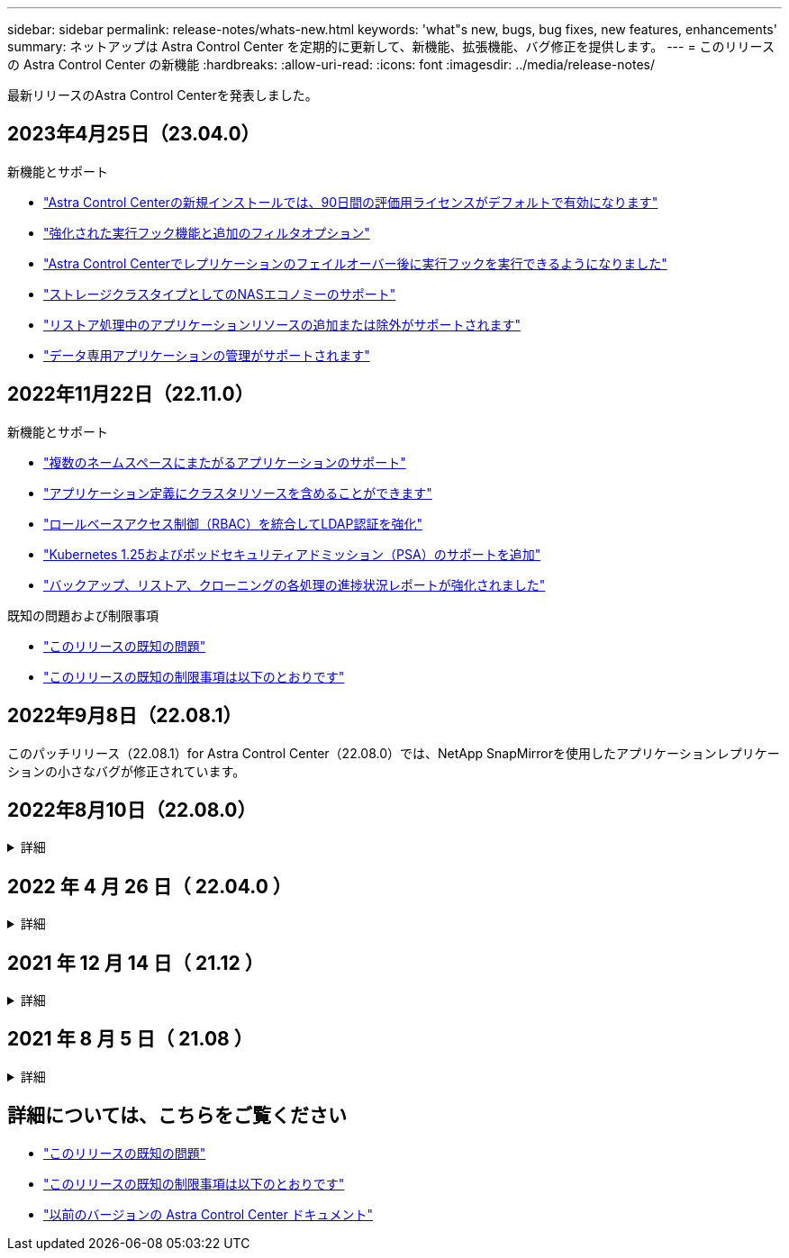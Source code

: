 ---
sidebar: sidebar 
permalink: release-notes/whats-new.html 
keywords: 'what"s new, bugs, bug fixes, new features, enhancements' 
summary: ネットアップは Astra Control Center を定期的に更新して、新機能、拡張機能、バグ修正を提供します。 
---
= このリリースの Astra Control Center の新機能
:hardbreaks:
:allow-uri-read: 
:icons: font
:imagesdir: ../media/release-notes/


[role="lead"]
最新リリースのAstra Control Centerを発表しました。



== 2023年4月25日（23.04.0）

.新機能とサポート
* link:../concepts/licensing.html["Astra Control Centerの新規インストールでは、90日間の評価用ライセンスがデフォルトで有効になります"^]
* link:../use/execution-hooks.html["強化された実行フック機能と追加のフィルタオプション"^]
* link:../use/execution-hooks.html["Astra Control Centerでレプリケーションのフェイルオーバー後に実行フックを実行できるようになりました"^]
* link:../get-started/requirements.html["ストレージクラスタイプとしてのNASエコノミーのサポート"^]
* link:../use/restore-apps.html#filter-resources-during-an-application-restore["リストア処理中のアプリケーションリソースの追加または除外がサポートされます"^]
* link:../use/manage-apps.html["データ専用アプリケーションの管理がサポートされます"]




== 2022年11月22日（22.11.0）

.新機能とサポート
* https://docs.netapp.com/us-en/astra-control-center-2211/use/manage-apps.html#define-apps["複数のネームスペースにまたがるアプリケーションのサポート"^]
* https://docs.netapp.com/us-en/astra-control-center-2211/use/manage-apps.html#define-apps["アプリケーション定義にクラスタリソースを含めることができます"^]
* https://docs.netapp.com/us-en/astra-control-center-2211/use/manage-remote-authentication.html["ロールベースアクセス制御（RBAC）を統合してLDAP認証を強化"^]
* https://docs.netapp.com/us-en/astra-control-center-2211/get-started/requirements.html["Kubernetes 1.25およびポッドセキュリティアドミッション（PSA）のサポートを追加"^]
* https://docs.netapp.com/us-en/astra-control-center-2211/use/monitor-running-tasks.html["バックアップ、リストア、クローニングの各処理の進捗状況レポートが強化されました"^]


.既知の問題および制限事項
* https://docs.netapp.com/us-en/astra-control-center-2211/release-notes/known-issues.html["このリリースの既知の問題"^]
* https://docs.netapp.com/us-en/astra-control-center-2211/release-notes/known-limitations.html["このリリースの既知の制限事項は以下のとおりです"^]




== 2022年9月8日（22.08.1）

このパッチリリース（22.08.1）for Astra Control Center（22.08.0）では、NetApp SnapMirrorを使用したアプリケーションレプリケーションの小さなバグが修正されています。



== 2022年8月10日（22.08.0）

.詳細
[%collapsible]
====
.新機能とサポート
* https://docs.netapp.com/us-en/astra-control-center-2208/use/replicate_snapmirror.html["NetApp SnapMirrorテクノロジを使用したアプリケーションのレプリケーション"^]
* https://docs.netapp.com/us-en/astra-control-center-2208/use/manage-apps.html#define-apps["アプリ管理ワークフローの改善"^]
* https://docs.netapp.com/us-en/astra-control-center-2208/use/execution-hooks.html["拡張された独自の実行フック機能"^]
+

NOTE: ネットアップが提供している、特定のアプリケーションのデフォルトのPre-snapshot実行フックとPost-Snapshot実行フックは、このリリースでは削除されています。このリリースにアップグレードし、スナップショットの実行フックを独自に提供しない場合、Astra Controlはクラッシュコンシステントスナップショットのみを作成します。にアクセスします https://github.com/NetApp/Verda["ネットアップのVerda"^] GitHubリポジトリ：サンプルの実行フックスクリプトを使用します。環境に合わせて変更できます。

* https://docs.netapp.com/us-en/astra-control-center-2208/get-started/requirements.html["VMware Tanzu Kubernetes Grid Integrated Edition（TKGI）のサポート"^]
* https://docs.netapp.com/us-en/astra-control-center-2208/get-started/requirements.html#operational-environment-requirements["Google Anthosに対応しています"^]
* https://docs.netapp.com/us-en/astra-automation-2208/workflows_infra/ldap_prepare.html["LDAP設定（Astra Control API経由）"^]


.既知の問題および制限事項
* https://docs.netapp.com/us-en/astra-control-center-2208/release-notes/known-issues.html["このリリースの既知の問題"^]
* https://docs.netapp.com/us-en/astra-control-center-2208/release-notes/known-limitations.html["このリリースの既知の制限事項は以下のとおりです"^]


====


== 2022 年 4 月 26 日（ 22.04.0 ）

.詳細
[%collapsible]
====
.新機能とサポート
* https://docs.netapp.com/us-en/astra-control-center-2204/concepts/user-roles-namespaces.html["ネームスペースのロールベースアクセス制御（ RBAC ）"^]
* https://docs.netapp.com/us-en/astra-control-center-2204/get-started/install_acc-cvo.html["Cloud Volumes ONTAP のサポート"^]
* https://docs.netapp.com/us-en/astra-control-center-2204/get-started/requirements.html#ingress-for-on-premises-kubernetes-clusters["Astra Control Center の一般的な入力イネーブルメント"^]
* https://docs.netapp.com/us-en/astra-control-center-2204/use/manage-buckets.html#remove-a-bucket["Astra Control からバケットを取り外す"^]
* https://docs.netapp.com/us-en/astra-control-center-2204/get-started/requirements.html#tanzu-kubernetes-grid-cluster-requirements["VMware Tanzu ポートフォリオのサポート"^]


.既知の問題および制限事項
* https://docs.netapp.com/us-en/astra-control-center-2204/release-notes/known-issues.html["このリリースの既知の問題"^]
* https://docs.netapp.com/us-en/astra-control-center-2204/release-notes/known-limitations.html["このリリースの既知の制限事項は以下のとおりです"^]


====


== 2021 年 12 月 14 日（ 21.12 ）

.詳細
[%collapsible]
====
.新機能とサポート
* https://docs.netapp.com/us-en/astra-control-center-2112/use/restore-apps.html["アプリケーションのリストア"^]
* https://docs.netapp.com/us-en/astra-control-center-2112/use/execution-hooks.html["実行フック"^]
* https://docs.netapp.com/us-en/astra-control-center-2112/get-started/requirements.html#supported-app-installation-methods["ネームスペースを対象とした演算子を使用して展開されたアプリケーションのサポート"^]
* https://docs.netapp.com/us-en/astra-control-center-2112/get-started/requirements.html["アップストリーム Kubernetes と Rancher もサポートしています"^]
* https://docs.netapp.com/us-en/astra-control-center-2112/use/upgrade-acc.html["Astra Control Center のアップグレード"^]
* https://docs.netapp.com/us-en/astra-control-center-2112/get-started/acc_operatorhub_install.html["インストール用の Red Hat OperatorHub オプションです"^]


.解決済みの問題
* https://docs.netapp.com/us-en/astra-control-center-2112/release-notes/resolved-issues.html["このリリースの解決済みの問題"^]


.既知の問題および制限事項
* https://docs.netapp.com/us-en/astra-control-center-2112/release-notes/known-issues.html["このリリースの既知の問題"^]
* https://docs.netapp.com/us-en/astra-control-center-2112/release-notes/known-limitations.html["このリリースの既知の制限事項は以下のとおりです"^]


====


== 2021 年 8 月 5 日（ 21.08 ）

.詳細
[%collapsible]
====
Astra Control Center の初回リリース。

* https://docs.netapp.com/us-en/astra-control-center-2108/concepts/intro.html["それは何であるか"^]
* https://docs.netapp.com/us-en/astra-control-center-2108/concepts/architecture.html["アーキテクチャとコンポーネントを理解する"^]
* https://docs.netapp.com/us-en/astra-control-center-2108/get-started/requirements.html["開始には何が必要ですか"^]
* https://docs.netapp.com/us-en/astra-control-center-2108/get-started/install_acc.html["をインストールします"^] および https://docs.netapp.com/us-en/astra-control-center-2108/get-started/setup_overview.html["セットアップ（ Setup ）"^]
* https://docs.netapp.com/us-en/astra-control-center-2108/use/manage-apps.html["管理"^] および https://docs.netapp.com/us-en/astra-control-center-2108/use/protect-apps.html["保護"^] アプリケーション
* https://docs.netapp.com/us-en/astra-control-center-2108/use/manage-buckets.html["バケットを管理する"^] および https://docs.netapp.com/us-en/astra-control-center-2108/use/manage-backend.html["ストレージバックエンド"^]
* https://docs.netapp.com/us-en/astra-control-center-2108/use/manage-users.html["アカウントを管理"^]
* https://docs.netapp.com/us-en/astra-control-center-2108/rest-api/api-intro.html["API による自動化"^]


====


== 詳細については、こちらをご覧ください

* link:../release-notes/known-issues.html["このリリースの既知の問題"]
* link:../release-notes/known-limitations.html["このリリースの既知の制限事項は以下のとおりです"]
* link:../acc-earlier-versions.html["以前のバージョンの Astra Control Center ドキュメント"]

